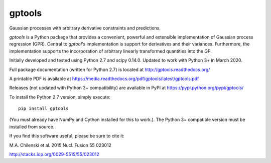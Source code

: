 gptools
=======

Gaussian processes with arbitrary derivative constraints and predictions.

`gptools` is a Python package that provides a convenient, powerful and extensible implementation of Gaussian process regression (GPR). Central to `gptool`'s implementation is support for derivatives and their variances. Furthermore, the implementation supports the incorporation of arbitrary linearly transformed quantities into the GP.

Initially developed and tested using Python 2.7 and scipy 0.14.0. Updated to work with Python 3+ in March 2020. 

Full package documentation (written for Python 2.7) is located at http://gptools.readthedocs.org/

A printable PDF is available at https://media.readthedocs.org/pdf/gptools/latest/gptools.pdf

Releases (not updated with Python 3+ compatibility) are available in PyPI at https://pypi.python.org/pypi/gptools/

To install the Python 2.7 version, simply execute::

    pip install gptools

(You must already have NumPy and Cython installed for this to work.). The Python 3+ compatible version must be installed from source.

If you find this software useful, please be sure to cite it:

M.A. Chilenski et al. 2015 Nucl. Fusion 55 023012

http://stacks.iop.org/0029-5515/55/023012
